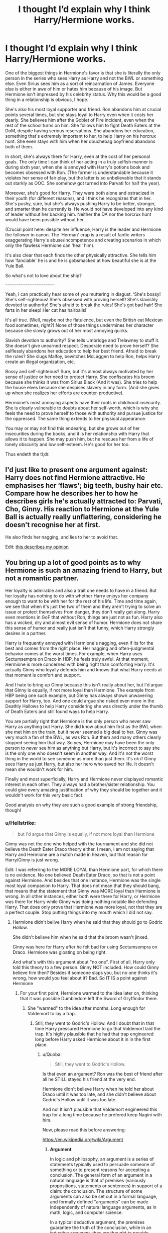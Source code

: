 #+TITLE: I thought I’d explain why I think Harry/Hermione works.

* I thought I’d explain why I think Harry/Hermione works.
:PROPERTIES:
:Author: Seenu1
:Score: 2
:DateUnix: 1518206584.0
:DateShort: 2018-Feb-09
:FlairText: Discussion
:END:
One of the biggest things in Hermione's favor is that she is literally the only person in the series who sees Harry as Harry and not the BWL or something else. Even Sirius sees him as a sort of reincarnation of James. Everyone else is either in awe of him or hates him because of his image. But Hermione isn't impressed by his celebrity status. Why this would be a good thing in a relationship is obvious, I hope.

She's also his most loyal supporter and friend. Ron abandons him at crucial points several times, but she stays loyal to Harry even when it costs her dearly. She believes him after the Goblet of Fire incident, even when the rest of the school turns on him. She follows him to fight Death Eaters at the DoM, despite having serious reservations. She abandons her education, something that's extremely important to her, to help Harry on his horcrux hunt. She even stays with him when her douchebag boyfriend abandons both of them.

In short, she's always there for Harry, even at the cost of her personal goals. The only time I can think of her acting in a truly selfish manner is during sixth year, when she is annoyed with Harry's potions book and becomes obsessed with Ron. (The former is understandable because it violates her sense of fair play, but the latter is so unbelievable that it stands out starkly as OOC. She somehow got turned into Parvati for half the year).

Moreover, she's good for Harry. They were both alone and ostracized in their youth (for different reasons), and I think he recognizes that in her. She's pushy, sure, but she's always pushing Harry to be better, stronger, and smarter than he currently is. He would not have developed into any kind of leader without her backing him. Neither the DA nor the horcrux hunt would have been possible without her.

(Crucial point here: despite her influence, Harry is the leader and Hermione the follower in canon. The ‘Herman' crap is a result of fanfic writers exaggerating Harry's abuse/incompetence and creating scenarios in which only the flawless Hermione can ‘heal' him).

It's also clear that each finds the other physically attractive. She tells him how ‘fanciable' he is and he is gobsmacked at how beautiful she is at the Yule Ball.

So what's not to love about the ship?

~~~~~~~~~~~~~~~~~~~~~~~~

Yeah, I can practically hear some of you muttering in disgust. ‘She's bossy! She's self-righteous! She's obsessed with proving herself! She's slavishly devoted to authority! She's afraid to break the rules! She's got bad hair! She farts in her sleep! Her cat has hairballs!'

It's all true. (Well, maybe not the flatulence, but even the British eat Mexican food sometimes, right?) None of those things undermines her character because she slowly grows out of her most annoying quirks.

Slavish devotion to authority? She tells Umbridge and Trelawney to stuff it. She doesn't give unearned respect. Desperate need to prove herself? She selflessly abandons her education to help her best friend. Afraid to break the rules? She slugs Malfoy, bewitches McLaggen to help Ron, helps Harry create an illegal organization, etc.

Bossy and self-righteous? Sure, but it's almost always motivated by her sense of justice or her need to protect Harry. She confiscates his broom because she thinks it was from Sirius Black (And it was). She tries to help the house elves because she despises slavery in any form. (And she gives up when she realizes her efforts are counter-productive).

Hermione's most annoying aspects have their roots in childhood insecurity. She is clearly vulnerable to doubts about her self-worth, which is why she feels the need to prove herself to those with authority and pursue justice for the oppressed. The same thing extends to her physical appearance.

You may or may not find this endearing, but she grows out of her insecurities during the books, and it is her relationship with Harry that allows it to happen. She may push him, but he rescues her from a life of lonely obscurity and low self-esteem. He's good for her too.

Thus endeth the tl;dr.


** I'd just like to present one argument against: Harry does not find Hermione attractive. He emphasises her ‘flaws'; big teeth, bushy hair etc. Compare how he describes her to how he describes girls he's actually attracted to: Parvati, Cho, Ginny. His reaction to Hermione at the Yule Ball is actually really unflattering, considering he doesn't recognise her at first.

He also finds her nagging, and lies to her to avoid that.

Edit: [[http://www.sugarquill.net/index.php?action=goodshiprh&st=angua][this describes my opinion]]
:PROPERTIES:
:Author: solidariteten
:Score: 19
:DateUnix: 1518210946.0
:DateShort: 2018-Feb-10
:END:


** You bring up a lot of good points as to why Hermione is such an amazing friend to Harry, but not a romantic partner.

Her loyalty is admirable and also a trait one needs to have in a friend. But her loyalty has nothing to do with whether Harry enjoys her company enough to want to be with her for the rest of his life. Time and time again, we see that when it's just the two of them and they aren't trying to solve an issue or protect themselves from danger, they don't really get along. Harry even mentions in GoF that without Ron, things are just not as fun. Harry also has a wicked, dry and almost evil sense of humor. Hermione does not share this sense of humor and really just isn't that funny, which Harry strongly desires in a partner.

Harry is frequently annoyed with Hermione's nagging, even if its for the best and comes from the right place. Her nagging and often-judgmental behavior comes at the worst times. For example, when Harry uses Sectumsempra on Draco in HBP, he feels truly awful. At that moment, Hermione is more concerned with being right than comforting Harry. It's actually Ginny who loyally defends him and knows that what Harry needs at that moment is comfort and support.

And I hate to bring up Ginny because this isn't really about her, but I'd argue that Ginny is equally, if not more loyal than Hermione. The example from HBP being one such example, but Ginny has always shown unwavering support for Harry, too. And one could argue she risked even more in the Deathly Hallows to help Harry considering she was directly under the thumb of Death Eaters and still found ways to help Harry.

You are partially right that Hermione is the only person who never saw Harry as anything but Harry. She did know about him first as the BWL when she met him on the train, but it never seemed a big deal to her. Ginny was very much a fan of the BWL, as was Ron. But them and many others clearly stopped seeing him that way. So yes, Hermione may have been the only person to /never/ see him as anything but Harry, but it's incorrect to say she is the only one who doesn't seem in another way. And it's not the worst thing in the world to see someone as more than just them. It's ok if Ginny sees Harry as just Harry, but also her hero who saved her life. It doesn't mean she wouldn't work for him.

Finally and most superficially, Harry and Hermione never displayed romantic interest in each other. They always had a brother/sister relationship. You could give every amazing justification of why they should be together and it wouldn't work for this very basic fact.

Good analysis on why they are such a good example of strong friendship, though!
:PROPERTIES:
:Author: goodlife23
:Score: 13
:DateUnix: 1518210481.0
:DateShort: 2018-Feb-10
:END:

*** u/Hellstrike:
#+begin_quote
  but I'd argue that Ginny is equally, if not more loyal than Hermione
#+end_quote

Ginny was not the one who helped with the tournament and she did not believe the Death Eater Draco theory either. I mean, I am not saying that Harry and Hermione are a match made in heaven, but that reason for Harry/Ginny is just wrong.

Edit: I was referring to the MORE LOYAL than Hermione part, for which there is no evidence. No one believed Death Eater Draco, so that is not a point against Hermione. And besides that one instance, Hermione was the single most loyal companion to Harry. That does not mean that they should bang, that means that the statement that Ginny was MORE loyal than Hermione is wrong. In all other instances, either both were there for Harry, or Hermione was there for Harry while Ginny was doing nothing notable like defending Harry. That does only prove that Hermione was more loyal, not that they are a perfect couple. Stop putting things into my mouth which I did not say.
:PROPERTIES:
:Author: Hellstrike
:Score: 0
:DateUnix: 1518217316.0
:DateShort: 2018-Feb-10
:END:

**** Hermione didn't belive Harry when he said that they should go to Godric Hollow.

She didn't believe him when he said that the broom wasn't jinxed.

Ginny was here for Harry after he felt bad for using Sectumsempra on Draco. Hermione was gloating on being right.

And what's with this argument about "no one". First of all, Harry only told this theory to a few person. Ginny NOT included. How could Ginny believe him then? Besides if someone slaps you, but no one thinks it's wrong, how would you feel about it? Bad. So IT IS a point against Hermione
:PROPERTIES:
:Author: Quoba
:Score: 3
:DateUnix: 1518225741.0
:DateShort: 2018-Feb-10
:END:

***** For your first point, Hermione warmed to the idea later on, thinking that it was possible Dumbledore left the Sword of Gryffindor there.
:PROPERTIES:
:Author: emong757
:Score: 1
:DateUnix: 1518293158.0
:DateShort: 2018-Feb-10
:END:

****** She "warmed" to the idea after months. Long enough for Voldemort to lay a trap.
:PROPERTIES:
:Author: Quoba
:Score: 2
:DateUnix: 1518294476.0
:DateShort: 2018-Feb-10
:END:

******* Still, they went to Godric's Hollow. And I doubt that in that time Harry pressured Hermione to go that Voldemort laid the trap. It's highly plausible that he had that trap engineered long before Harry asked Hermione about it in in the first place.
:PROPERTIES:
:Author: emong757
:Score: 1
:DateUnix: 1518305635.0
:DateShort: 2018-Feb-11
:END:

******** u/Quoba:
#+begin_quote
  Still, they went to Godric's Hollow.
#+end_quote

Is that even an argument? Ron was the best of friend after all he STILL stayed his friend at the very end.

Hermione didn't believe Harry when he told her about Draco until it was too late, and she didn't believe about Godric's Hollow until it was too late.

And no! It isn't plausible that Voldemort engineered this trap for a long time because he prefered keep Nagini with him.

Now, please read this before answering:

[[https://en.wikipedia.org/wiki/Argument]]
:PROPERTIES:
:Author: Quoba
:Score: 2
:DateUnix: 1518305901.0
:DateShort: 2018-Feb-11
:END:

********* *Argument*

In logic and philosophy, an argument is a series of statements typically used to persuade someone of something or to present reasons for accepting a conclusion. The general form of an argument in a natural language is that of premises (variously propositions, statements or sentences) in support of a claim: the conclusion. The structure of some arguments can also be set out in a formal language, and formally defined "arguments" can be made independently of natural language arguments, as in math, logic, and computer science.

In a typical deductive argument, the premises guarantee the truth of the conclusion, while in an inductive argument, they are thought to provide reasons supporting the conclusion's probable truth.

--------------

^{[} [[https://www.reddit.com/message/compose?to=kittens_from_space][^{PM}]] ^{|} [[https://reddit.com/message/compose?to=WikiTextBot&message=Excludeme&subject=Excludeme][^{Exclude} ^{me}]] ^{|} [[https://np.reddit.com/r/HPfanfiction/about/banned][^{Exclude} ^{from} ^{subreddit}]] ^{|} [[https://np.reddit.com/r/WikiTextBot/wiki/index][^{FAQ} ^{/} ^{Information}]] ^{|} [[https://github.com/kittenswolf/WikiTextBot][^{Source}]] ^{|} [[https://www.reddit.com/r/WikiTextBot/wiki/donate][^{Donate}]] ^{]} ^{Downvote} ^{to} ^{remove} ^{|} ^{v0.28}
:PROPERTIES:
:Author: WikiTextBot
:Score: 1
:DateUnix: 1518305906.0
:DateShort: 2018-Feb-11
:END:


**** Harry never told Ginny about the Death Eater Draco theory if I remember correctly. Neither did Harry ask Ginny help during the tournament. And why the hell would he ask a third year help to fight against seventh year?
:PROPERTIES:
:Author: Quoba
:Score: 2
:DateUnix: 1518218782.0
:DateShort: 2018-Feb-10
:END:


**** Wait, so your argument is that Ginny is not as loyal to Harry because at a time when they weren't friends and Ginny was not involved in the solving of the tri-wizard mysteries, she didn't help him? That really has nothing to do with loyalty, and even if it did, it would have no bearing on things.

Did Ginny reject the Draco theory? Not sure if that is in canon, but even if so, all that means is that neither her or Hermione believed him. That doesn't make the argument that Hermione is more loyal because she also wasn't loyal in that moment.

I mean, ultimately we are arguing an opinion based on evidence, so neither of us can be right or wrong. But my main argument that they are equally loyal has in no way been proved wrong by your argument.

Your argument is that Hermione works best for Harry because of loyalty, yet the actual canon pairing for him has displayed incredible loyalty as well. Sure, she was not able to show that loyalty as much simply because she wasn't his good friend until the 5th book, but loyalty isn't measured in quantity.
:PROPERTIES:
:Author: goodlife23
:Score: 3
:DateUnix: 1518219664.0
:DateShort: 2018-Feb-10
:END:


*** I agree that per canon, Harry and Hermione had a sibling type of relationship. And while I dislike this fact, it was pretty clear from Order of the Phoenix that Harry and Ginny would end up together. (I think many readers missed that JK Rowling sprinkled hints about their future relationship in the fifth book.) Nonetheless, I don't particularly have a problem with Harry and Ginny together. I do, on the other hand, have a problem with Hermione and Ron together. I don't hate Ron. I actually like him as a character. But I can't reason why he ended up with Hermione (who's one of my favorite characters in the series). Alas, we have FanFiction which is good as I do usually enjoy Harry/Hermione romance-type fics or Charlie Weasley and Hermione stories.
:PROPERTIES:
:Author: emong757
:Score: -2
:DateUnix: 1518211157.0
:DateShort: 2018-Feb-10
:END:

**** I am rather indifferent to Ron and Hermione. Realistically, they probably aren't a great match because of how much they bicker and how little they actually seem to have in common. But the books do show a natural chemistry between them which is something that is just an intangible in a relationship. And the fact that they make it seem like Hermione wants Ron from such an early age, despite all his flaws, makes it easier to digest when it actually happens. Clearly, Hermione's character is such that she is drawn emotionally and romantically to funny, lax guys like Ron, or just Ron specifically. Maybe she puts so much stress onto herself with school and overall achievement, that she is attracted to a person who allows her to relax or is just the embodiment of a personality she may wish she had.

It's funny because while everyone harps on Ron not being good enough for Hermione, if he never made a move on her, I could buy him easily moving on to someone more his speed, whereas Hermione seems to have such a specific type in Ron that perhaps it actually would be tougher for her to find someone else. She doesn't go for guys who are much like her, or moody, deep guys like Harry. So that leaves the lax goofball, but then you have to consider Hermione also loves Ron for all they went through together. No other guy could give her that.

Amazingly, despite my many issues with Cursed Child, the idea that Hermione might wind up a bitter single if Ron never got with her, yet he would marry someone else, is somewhat plausible. Not to say I approve of it.
:PROPERTIES:
:Author: goodlife23
:Score: 5
:DateUnix: 1518212353.0
:DateShort: 2018-Feb-10
:END:


** I can't find a single point that is valid.

#+begin_quote
  One of the biggest things in Hermione's favor is that she is literally the only person in the series who sees Harry as Harry and not the BWL or something else. Even Sirius sees him as a sort of reincarnation of James. Everyone else is either in awe of him or hates him because of his image. But Hermione isn't impressed by his celebrity status. Why this would be a good thing in a relationship is obvious, I hope.
#+end_quote

Don't you remember how her reaction when Harry introduced himself? Let me help you:

#+begin_quote
  "Are you really?" said Hermione. "I know all about you, of course -- I got a few extra books. for background reading, and you're in Modern Magical History and The Rise and Fall of the Dark Arts and Great Wizarding Events of the Twentieth Century.
#+end_quote

It's not because she never talked about it later that she didn't see him as the BWL. Plus it also has to do with the fact that she a muggleborn. I don't remember Dean Thomas gaping at his scar or anything like that. And by the way, Sirius never saw him as a reincarnation of James, that's just Molly's opinion.

#+begin_quote
  She's also his most loyal supporter and friend. Ron abandons him at crucial points several times, but she stays loyal to Harry even when it costs her dearly. She believes him after the Goblet of Fire incident, even when the rest of the school turns on him. She follows him to fight Death Eaters at the DoM, despite having serious reservations.
#+end_quote

However, she did turn back on him during their sixth year because of the Half-Blood Prince's book. Even when Harry needed emotional support because he felt disgusted with himself after using Sectumseptra on Draco, she didn't try to help him. She just gloated about being right. Not exactly something you're looking in a friend, even less in a romantic partner.

#+begin_quote
  She abandons her education, something that's extremely important to her, to help Harry on his horcrux hunt. She even stays with him when her douchebag boyfriend abandons both of them.
#+end_quote

Do you think that she had a choice? Do you think that a "mudblood" would have been able to attend Hogwarts under Voldemort's reign? And before you try to tell that she could have attended any other magical school (Beauxbatons, Durmstrang...), she couldnt! Or else, Dean Thomas would have already changed school instead of deciding to camping with a goblin and a grandpa.

#+begin_quote
  In short, she's always there for Harry, even at the cost of her personal goals. The only time I can think of her acting in a truly selfish manner is during sixth year, when she is annoyed with Harry's potions book and becomes obsessed with Ron. (The former is understandable because it violates her sense of fair play, but the latter is so unbelievable that it stands out starkly as OOC. She somehow got turned into Parvati for half the year).
#+end_quote

Hermione has absolutely no sense of fair play. Don't you remember what she did on Cormac? Hint: it's about a certain Confundus spell. The only reason why she was annoyed (completelly pissed of) at Harry was because she can't stand anyone be better at her. And her obsession with Ron is totally in character. Hermione couldn't stand seeing someone she like being with someone else. She even cursed him for it. How can anyone like her is beyond me.

#+begin_quote
  Moreover, she's good for Harry. They were both alone and ostracized in their youth (for different reasons), and I think he recognizes that in her.
#+end_quote

Oh yes! Being ostracized because Hermione was a know it all and a teacher pet is EXACTLY the same as Harry being mentaly abused by his own family, locked in a cupboard. Poor Hermione. I'm crying.

#+begin_quote
  She's pushy, sure, but she's always pushing Harry to be better, stronger, and smarter than he currently is. He would not have developed into any kind of leader without her backing him.
#+end_quote

The only thing I can agree with is that she is pushy. Harry never got better because of Hermione. He got better because he had Voldemort after his head. And I don't see how someone with poor social aptitude like Hermione could help Harry become a leader.

#+begin_quote
  Neither the DA nor the horcrux hunt would have been possible without her.
#+end_quote

Hmm... let's see. The DA was a total catastroph. Why in hell, would Hermione make everybody sign a contract if it isn't to protect their secret? Edgecombe got punished /after/ she revealed the secret. Hermione is either incapable of solving real life problems, or she didn't care about the club.

Now, let's talk about the Horcrux hunt. She was useless. She didn't destroy any Horcruxe. And don't bring up the cup because it was Ron's idea to use the Basilisk. The book (Harry), The ring (Dumbledore), the locket (Ron), the diadem (Crabbe), the cup (Ron's idea), the snake (Neville) and Harry (Voldemort).

Even Voldemort was more useful against Voldemort than Hermione.

#+begin_quote
  It's also clear that each finds the other physically attractive. She tells him how ‘fanciable' he is and he is gobsmacked at how beautiful she is at the Yule Ball.
#+end_quote

He was ONCE gobsmacked at how beautiful she was. And it was only after she "wasted" hours to present herself. And seriously, give me some magic and a few hours and I would make a monkey look sexy.

#+begin_quote
  So what's not to love about the ship?
#+end_quote

Harry could/would never be attracted to Hermione. The only reason he is his friend, is because he was lonely for all his crappy childhood. That's the reason paedophile befriend lonely child. Because they crave for friendship.

I'm not going to comment on the second part because I would mostly repeat myself.
:PROPERTIES:
:Author: Quoba
:Score: 6
:DateUnix: 1518217916.0
:DateShort: 2018-Feb-10
:END:


** I actually like Harry and Hermione pairing, but I don't think you can justify a romantic relationship between them based on Books.

Your argument against Ron conveniently leaves out the fact that Ron was under the influence of the Locket and minutes after taking that thing off, he regretted leaving and wanted to come back. Besides, it was Harry who had that brilliant inspiration to put a Horcrux around their necks.

And what did Harry do after Ron left? He was spending hours a day stalking Ginny's dot on the Marauder's Map, while leaving Hermione crying to sleep in her bunk. Hermione, on the other hand, was using the highly unpleasant portrait of Phineas Nigellus Black for company. Very awkward.

To Harry, Hermione behaves truly like an annoying, caring, intimidating, loyal, nagging, and trusting big sister. He would protect her with his life, he would trust her with his life, but he would not want her as his wife, especially if another more attractive alternative existed.
:PROPERTIES:
:Author: InquisitorCOC
:Score: 3
:DateUnix: 1518223527.0
:DateShort: 2018-Feb-10
:END:


** I agree :) - they bring out the best in each other and a relationship with her could really cure/fix some of Harry's problems, because let us face it:

Harry would at some point tell Hermione about his childhood (strange that she didn't pick up on the abuse, I mean Harry has an aversion to being touched and stiffens when people do so and its not to hurt him (Note: No, the Dursleys didn't beat the shit out of him daily, but there weren't non-violent either! They tried to "stomp out the magic" after all and Petunia does try to hit him with a damned frying pan - sure it doesn't happen every day and Vernon is not a rapist like some fanfiction says he is, but the Dursleys still are physically and mentally abusive and Harry suffers for it and has bagagge that he doesn't even notice IMHO! Like his aversion to learning...he never received praise which means he lacks drive to earn more praise!) and when he does Hermione will send him to a therapist (even if they have to invent a codeword or voice-recognition locked memory charm to do it because wizards seem to lack mind-healers!) to heal!

They both also have the same background and Harry does not belittle her for her houself-crusade (he doesn't agree, but he's not Ron who laughs about it!) and other things (Ron makes fun of her academic inclination but Harry never does!)

It's a two-way-street, too because Harry also fixes some of Hermione's issues! He tempers her impulses, takes her mind of constant studying, he offers company (Hermione would be quite alone without Ron and Harry, but Harry is better company for her than Ron is - he doesn't belittle her after all etc.), he breaks her out of her slavishly adoring authority (hell, telling her that it was her adored Dumbledore who left him to be abused for years, not to mention that he put Harry on the doorstep like a bottle of milk - in winter no less!)
:PROPERTIES:
:Author: Laxian
:Score: 2
:DateUnix: 1523096075.0
:DateShort: 2018-Apr-07
:END:


** [[http://www.sugarquill.net/index.php?action=goodshiprh&st=angua]]

This is by far the best article that I've ever come across to describe the relationship between Harry and Hermione vs Harry and Ginny. Because the analysis is based on what's in the books, rather than what people's own fantasies.
:PROPERTIES:
:Score: 2
:DateUnix: 1518282875.0
:DateShort: 2018-Feb-10
:END:


** I think the "always there for him" factor would be the biggest reason against any other girl at Hogwarts (at least in their age group). Because no matter who you bring up, it always comes back to "but she wasn't there for me when X, but Hermione was". There is only situation when Hermione did not believe him (Malfoy being a Death Eater), but no one else did either.

Yes, people can change, you can even forgive them, but you will never forget and the small voice in your head will keep saying "well, they had no problem turning on you once, so they MIGHT do it again."
:PROPERTIES:
:Author: Hellstrike
:Score: -2
:DateUnix: 1518207425.0
:DateShort: 2018-Feb-09
:END:
